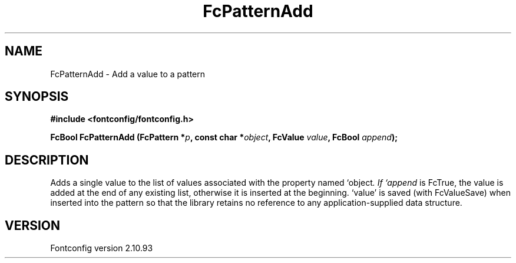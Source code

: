 .\" auto-generated by docbook2man-spec from docbook-utils package
.TH "FcPatternAdd" "3" "20 5月 2013" "" ""
.SH NAME
FcPatternAdd \- Add a value to a pattern
.SH SYNOPSIS
.nf
\fB#include <fontconfig/fontconfig.h>
.sp
FcBool FcPatternAdd (FcPattern *\fIp\fB, const char *\fIobject\fB, FcValue \fIvalue\fB, FcBool \fIappend\fB);
.fi\fR
.SH "DESCRIPTION"
.PP
Adds a single value to the list of values associated with the property named
`object\fI\&. If `append\fR is FcTrue, the value is added at the end of any
existing list, otherwise it is inserted at the beginning. `value' is saved
(with FcValueSave) when inserted into the pattern so that the library
retains no reference to any application-supplied data structure.
.SH "VERSION"
.PP
Fontconfig version 2.10.93
